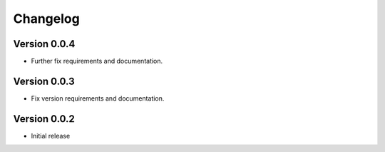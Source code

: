 =========
Changelog
=========

Version 0.0.4
=============
- Further fix requirements and documentation.

Version 0.0.3
=============
- Fix version requirements and documentation.

Version 0.0.2
=============
- Initial release

